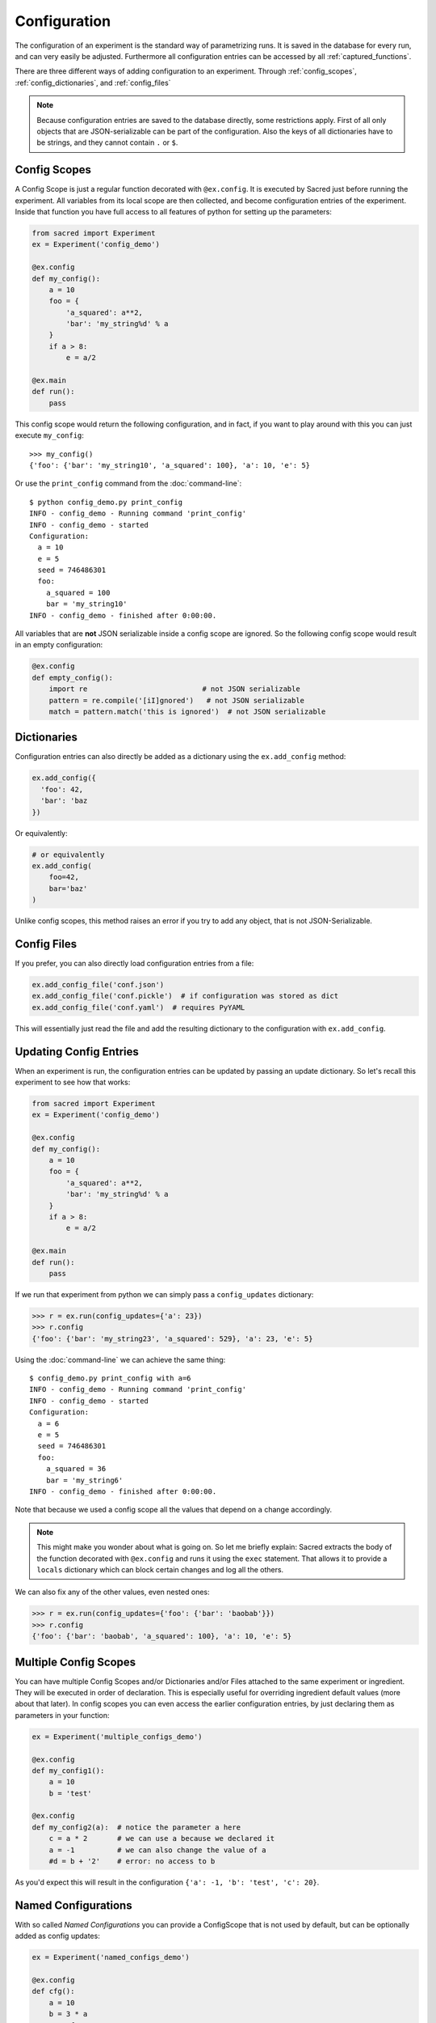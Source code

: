 Configuration
*************
The configuration of an experiment is the standard way of parametrizing runs.
It is saved in the database for every run, and can very easily be adjusted.
Furthermore all configuration entries can be accessed by all
:ref:`captured_functions`.

There are three different ways of adding configuration to an experiment.
Through :ref:`config_scopes`, :ref:`config_dictionaries`, and
:ref:`config_files`

.. note::
    Because configuration entries are saved to the database directly, some
    restrictions apply. First of all only objects that are JSON-serializable
    can be part of the configuration. Also the keys of all dictionaries have
    to be strings, and they cannot contain ``.`` or ``$``.

.. _config_scopes:

Config Scopes
=============

A Config Scope is just a regular function decorated with ``@ex.config``. It
is executed by Sacred just before running the experiment. All variables from
its local scope are then collected, and become configuration entries of the
experiment. Inside that function you have full access to all features of python
for setting up the parameters:

.. code-block:: python

    from sacred import Experiment
    ex = Experiment('config_demo')

    @ex.config
    def my_config():
        a = 10
        foo = {
            'a_squared': a**2,
            'bar': 'my_string%d' % a
        }
        if a > 8:
            e = a/2

    @ex.main
    def run():
        pass

This config scope would return the following configuration, and in fact, if you
want to play around with this you can just execute ``my_config``::

    >>> my_config()
    {'foo': {'bar': 'my_string10', 'a_squared': 100}, 'a': 10, 'e': 5}

Or use the ``print_config`` command from the :doc:`command-line`::

    $ python config_demo.py print_config
    INFO - config_demo - Running command 'print_config'
    INFO - config_demo - started
    Configuration:
      a = 10
      e = 5
      seed = 746486301
      foo:
        a_squared = 100
        bar = 'my_string10'
    INFO - config_demo - finished after 0:00:00.


All variables that are **not** JSON serializable inside a config scope are
ignored. So the following config scope would result in an empty configuration:

.. code-block:: python

    @ex.config
    def empty_config():
        import re                           # not JSON serializable
        pattern = re.compile('[iI]gnored')   # not JSON serializable
        match = pattern.match('this is ignored')  # not JSON serializable


.. _config_dictionaries:

Dictionaries
============
Configuration entries can also directly be added as a dictionary using the
``ex.add_config`` method:

.. code-block:: python

    ex.add_config({
      'foo': 42,
      'bar': 'baz
    })

Or equivalently:

.. code-block:: python

    # or equivalently
    ex.add_config(
        foo=42,
        bar='baz'
    )

Unlike config scopes, this method raises an error if you try to add any object,
that is not JSON-Serializable.

.. _config_files:

Config Files
============
If you prefer, you can also directly load configuration entries from a file:

.. code-block:: python

    ex.add_config_file('conf.json')
    ex.add_config_file('conf.pickle')  # if configuration was stored as dict
    ex.add_config_file('conf.yaml')  # requires PyYAML

This will essentially just read the file and add the resulting dictionary to
the configuration with ``ex.add_config``.

.. _updating_values:

Updating Config Entries
=======================
When an experiment is run, the configuration entries can be updated by passing
an update dictionary. So let's recall this experiment to see how that works:

.. code-block:: python

    from sacred import Experiment
    ex = Experiment('config_demo')

    @ex.config
    def my_config():
        a = 10
        foo = {
            'a_squared': a**2,
            'bar': 'my_string%d' % a
        }
        if a > 8:
            e = a/2

    @ex.main
    def run():
        pass

If we run that experiment from python we can simply pass a ``config_updates``
dictionary:

.. code-block:: python

    >>> r = ex.run(config_updates={'a': 23})
    >>> r.config
    {'foo': {'bar': 'my_string23', 'a_squared': 529}, 'a': 23, 'e': 5}


Using the :doc:`command-line` we can achieve the same thing::

    $ config_demo.py print_config with a=6
    INFO - config_demo - Running command 'print_config'
    INFO - config_demo - started
    Configuration:
      a = 6
      e = 5
      seed = 746486301
      foo:
        a_squared = 36
        bar = 'my_string6'
    INFO - config_demo - finished after 0:00:00.

Note that because we used a config scope all the values that depend on ``a``
change accordingly.

.. note::
    This might make you wonder about what is going on. So let me briefly explain:
    Sacred extracts the body of the function decorated with ``@ex.config`` and
    runs it using the ``exec`` statement. That allows it to provide a ``locals``
    dictionary which can block certain changes and log all the others.

We can also fix any of the other values, even nested ones:

.. code-block:: python

    >>> r = ex.run(config_updates={'foo': {'bar': 'baobab'}})
    >>> r.config
    {'foo': {'bar': 'baobab', 'a_squared': 100}, 'a': 10, 'e': 5}

.. _multiple_config_scopes:

Multiple Config Scopes
======================
You can have multiple Config Scopes and/or Dictionaries and/or Files attached
to the same experiment or ingredient.
They will be executed in order of declaration.
This is especially useful for overriding ingredient default values (more about that
later).
In config scopes you can even access the earlier configuration entries, by just
declaring them as parameters in your function:

.. code-block:: python

    ex = Experiment('multiple_configs_demo')

    @ex.config
    def my_config1():
        a = 10
        b = 'test'

    @ex.config
    def my_config2(a):  # notice the parameter a here
        c = a * 2       # we can use a because we declared it
        a = -1          # we can also change the value of a
        #d = b + '2'    # error: no access to b

As you'd expect this will result in the configuration
``{'a': -1, 'b': 'test', 'c': 20}``.

.. _named_configurations:

Named Configurations
====================
With so called *Named Configurations* you can provide a ConfigScope that
is not used by default, but can be optionally added as config updates:

.. code-block:: python

    ex = Experiment('named_configs_demo')

    @ex.config
    def cfg():
        a = 10
        b = 3 * a
        c = "foo"

    @ex.named_config
    def variant1():
        a = 100
        c = "bar"

The default configuration of this Experiment is ``{'a':10, 'b':30, 'c':"foo"}``.
But if you run it with the named config like this::

    $ python named_configs_demo.py with variant1

Or like this:

.. code-block:: python

    >> ex.run(named_configs=['variant1'])

Then the configuration becomes ``{'a':100, 'b':300, 'c':"bar"}``. Note that the
named ConfigScope is run first and its values are treated as fixed, so you can
have other values that are computed from them.

.. note::
    You can have multiple named configurations, and you can use as many of them
    as you like for any given run. But notice that the order in which you
    include them matters: The ones you put first will be evaluated first and
    the values they set might be overwritten by further named configurations.
